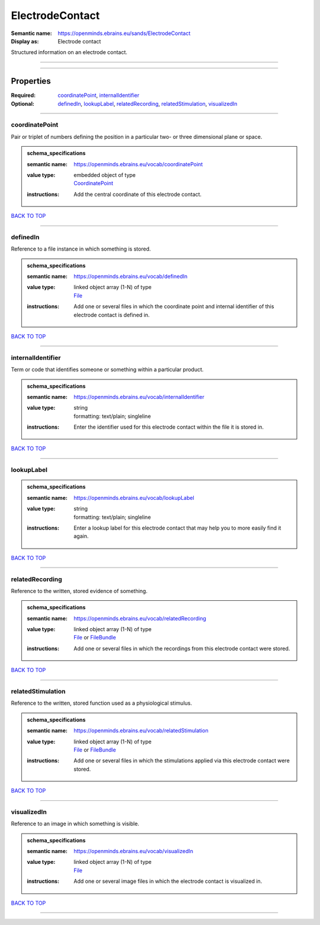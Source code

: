 ################
ElectrodeContact
################

:Semantic name: https://openminds.ebrains.eu/sands/ElectrodeContact

:Display as: Electrode contact

Structured information on an electrode contact.


------------

------------

Properties
##########

:Required: `coordinatePoint <coordinatePoint_heading_>`_, `internalIdentifier <internalIdentifier_heading_>`_
:Optional: `definedIn <definedIn_heading_>`_, `lookupLabel <lookupLabel_heading_>`_, `relatedRecording <relatedRecording_heading_>`_, `relatedStimulation <relatedStimulation_heading_>`_, `visualizedIn <visualizedIn_heading_>`_

------------

.. _coordinatePoint_heading:

***************
coordinatePoint
***************

Pair or triplet of numbers defining the position in a particular two- or three dimensional plane or space.

.. admonition:: schema_specifications

   :semantic name: https://openminds.ebrains.eu/vocab/coordinatePoint
   :value type: | embedded object of type
                | `CoordinatePoint <https://openminds-documentation.readthedocs.io/en/v2.0/schema_specifications/SANDS/miscellaneous/coordinatePoint.html>`_
   :instructions: Add the central coordinate of this electrode contact.

`BACK TO TOP <ElectrodeContact_>`_

------------

.. _definedIn_heading:

*********
definedIn
*********

Reference to a file instance in which something is stored.

.. admonition:: schema_specifications

   :semantic name: https://openminds.ebrains.eu/vocab/definedIn
   :value type: | linked object array \(1-N\) of type
                | `File <https://openminds-documentation.readthedocs.io/en/v2.0/schema_specifications/core/data/file.html>`_
   :instructions: Add one or several files in which the coordinate point and internal identifier of this electrode contact is defined in.

`BACK TO TOP <ElectrodeContact_>`_

------------

.. _internalIdentifier_heading:

******************
internalIdentifier
******************

Term or code that identifies someone or something within a particular product.

.. admonition:: schema_specifications

   :semantic name: https://openminds.ebrains.eu/vocab/internalIdentifier
   :value type: | string
                | formatting: text/plain; singleline
   :instructions: Enter the identifier used for this electrode contact within the file it is stored in.

`BACK TO TOP <ElectrodeContact_>`_

------------

.. _lookupLabel_heading:

***********
lookupLabel
***********

.. admonition:: schema_specifications

   :semantic name: https://openminds.ebrains.eu/vocab/lookupLabel
   :value type: | string
                | formatting: text/plain; singleline
   :instructions: Enter a lookup label for this electrode contact that may help you to more easily find it again.

`BACK TO TOP <ElectrodeContact_>`_

------------

.. _relatedRecording_heading:

****************
relatedRecording
****************

Reference to the written, stored evidence of something.

.. admonition:: schema_specifications

   :semantic name: https://openminds.ebrains.eu/vocab/relatedRecording
   :value type: | linked object array \(1-N\) of type
                | `File <https://openminds-documentation.readthedocs.io/en/v2.0/schema_specifications/core/data/file.html>`_ or `FileBundle <https://openminds-documentation.readthedocs.io/en/v2.0/schema_specifications/core/data/fileBundle.html>`_
   :instructions: Add one or several files in which the recordings from this electrode contact were stored.

`BACK TO TOP <ElectrodeContact_>`_

------------

.. _relatedStimulation_heading:

******************
relatedStimulation
******************

Reference to the written, stored function used as a physiological stimulus.

.. admonition:: schema_specifications

   :semantic name: https://openminds.ebrains.eu/vocab/relatedStimulation
   :value type: | linked object array \(1-N\) of type
                | `File <https://openminds-documentation.readthedocs.io/en/v2.0/schema_specifications/core/data/file.html>`_ or `FileBundle <https://openminds-documentation.readthedocs.io/en/v2.0/schema_specifications/core/data/fileBundle.html>`_
   :instructions: Add one or several files in which the stimulations applied via this electrode contact were stored.

`BACK TO TOP <ElectrodeContact_>`_

------------

.. _visualizedIn_heading:

************
visualizedIn
************

Reference to an image in which something is visible.

.. admonition:: schema_specifications

   :semantic name: https://openminds.ebrains.eu/vocab/visualizedIn
   :value type: | linked object array \(1-N\) of type
                | `File <https://openminds-documentation.readthedocs.io/en/v2.0/schema_specifications/core/data/file.html>`_
   :instructions: Add one or several image files in which the electrode contact is visualized in.

`BACK TO TOP <ElectrodeContact_>`_

------------

